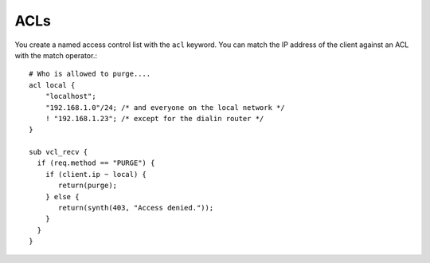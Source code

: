 
ACLs
~~~~

You create a named access control list with the ``acl`` keyword. You can match
the IP address of the client against an ACL with the match operator.::

  # Who is allowed to purge....
  acl local {
      "localhost";
      "192.168.1.0"/24; /* and everyone on the local network */
      ! "192.168.1.23"; /* except for the dialin router */
  }

  sub vcl_recv {
    if (req.method == "PURGE") {
      if (client.ip ~ local) {
         return(purge);
      } else {
         return(synth(403, "Access denied."));
      }
    }
  }

